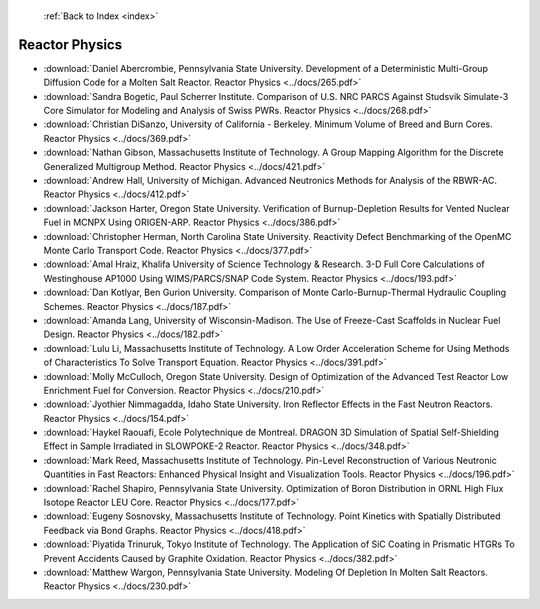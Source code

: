  :ref:`Back to Index <index>`

Reactor Physics
---------------

* :download:`Daniel Abercrombie, Pennsylvania State University. Development of a Deterministic Multi-Group Diffusion Code for a Molten Salt Reactor. Reactor Physics <../docs/265.pdf>`
* :download:`Sandra Bogetic, Paul Scherrer Institute. Comparison of U.S. NRC PARCS Against Studsvik Simulate-3 Core Simulator for Modeling and Analysis of Swiss PWRs. Reactor Physics <../docs/268.pdf>`
* :download:`Christian DiSanzo, University of California - Berkeley. Minimum Volume of Breed and Burn Cores. Reactor Physics <../docs/369.pdf>`
* :download:`Nathan Gibson, Massachusetts Institute of Technology. A Group Mapping Algorithm for the Discrete Generalized Multigroup Method. Reactor Physics <../docs/421.pdf>`
* :download:`Andrew Hall, University of Michigan. Advanced Neutronics Methods for Analysis of the RBWR-AC. Reactor Physics <../docs/412.pdf>`
* :download:`Jackson Harter, Oregon State University. Verification of Burnup-Depletion Results for Vented Nuclear Fuel in MCNPX Using ORIGEN-ARP. Reactor Physics <../docs/386.pdf>`
* :download:`Christopher Herman, North Carolina State University. Reactivity Defect Benchmarking of the OpenMC Monte Carlo Transport Code. Reactor Physics <../docs/377.pdf>`
* :download:`Amal Hraiz, Khalifa University of Science Technology & Research. 3-D Full Core Calculations of Westinghouse AP1000 Using WIMS/PARCS/SNAP Code System. Reactor Physics <../docs/193.pdf>`
* :download:`Dan Kotlyar, Ben Gurion University. Comparison of Monte Carlo-Burnup-Thermal Hydraulic Coupling Schemes. Reactor Physics <../docs/187.pdf>`
* :download:`Amanda Lang, University of Wisconsin-Madison. The Use of Freeze-Cast Scaffolds in Nuclear Fuel Design. Reactor Physics <../docs/182.pdf>`
* :download:`Lulu Li, Massachusetts Institute of Technology. A Low Order Acceleration Scheme for Using Methods of Characteristics To Solve Transport Equation. Reactor Physics <../docs/391.pdf>`
* :download:`Molly McCulloch, Oregon State University. Design of Optimization of the Advanced Test Reactor Low Enrichment Fuel for Conversion. Reactor Physics <../docs/210.pdf>`
* :download:`Jyothier Nimmagadda, Idaho State University. Iron Reflector Effects in the Fast Neutron Reactors. Reactor Physics <../docs/154.pdf>`
* :download:`Haykel Raouafi, Ecole Polytechnique de Montreal. DRAGON 3D Simulation of Spatial Self-Shielding Effect in Sample Irradiated in SLOWPOKE-2 Reactor. Reactor Physics <../docs/348.pdf>`
* :download:`Mark Reed, Massachusetts Institute of Technology. Pin-Level Reconstruction of Various Neutronic Quantities in Fast Reactors: Enhanced Physical Insight and Visualization Tools. Reactor Physics <../docs/196.pdf>`
* :download:`Rachel Shapiro, Pennsylvania State University. Optimization of Boron Distribution in ORNL High Flux Isotope Reactor LEU Core. Reactor Physics <../docs/177.pdf>`
* :download:`Eugeny Sosnovsky, Massachusetts Institute of Technology. Point Kinetics with Spatially Distributed Feedback via Bond Graphs. Reactor Physics <../docs/418.pdf>`
* :download:`Piyatida Trinuruk, Tokyo Institute of Technology. The Application of SiC Coating in Prismatic HTGRs To Prevent Accidents Caused by Graphite Oxidation. Reactor Physics <../docs/382.pdf>`
* :download:`Matthew Wargon, Pennsylvania State University. Modeling Of Depletion In Molten Salt Reactors. Reactor Physics <../docs/230.pdf>`
